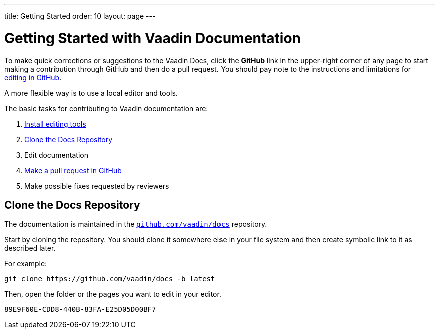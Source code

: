 ---
title: Getting Started
order: 10
layout: page
---

= Getting Started with Vaadin Documentation

To make quick corrections or suggestions to the Vaadin Docs, click the *GitHub* link in the upper-right corner of any page to start making a contribution through GitHub and then do a pull request.
You should pay note to the instructions and limitations for <<editing-tools#github, editing in GitHub>>.

A more flexible way is to use a local editor and tools.

The basic tasks for contributing to Vaadin documentation are:

. <<editing-tools#, Install editing tools>>
. <<#repositories, Clone the Docs Repository>>
. Edit documentation
. <<submitting#, Make a pull request in GitHub>>
. Make possible fixes requested by reviewers


[[repositories]]
== Clone the Docs Repository

The documentation is maintained in the https://github.com/vaadin/docs[`github.com/vaadin/docs`] repository.

Start by cloning the repository.
You should clone it somewhere else in your file system and then create symbolic link to it as described later.

For example:

[source,terminal]
----
git clone https://github.com/vaadin/docs -b latest
----

Then, open the folder or the pages you want to edit in your editor.




[discussion-id]`89E9F60E-CDD8-440B-83FA-E25D05D00BF7`
